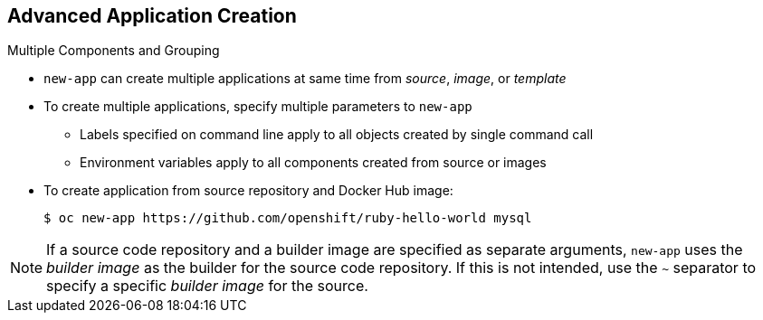 == Advanced Application Creation


.Multiple Components and Grouping

* `new-app` can create multiple applications at same time from _source_,
 _image_, or _template_

* To create multiple applications, specify multiple parameters to `new-app`

** Labels specified on command line apply to all objects created by single
 command call

** Environment variables apply to all components created from source or images

* To create application from source repository and Docker Hub image:
+
----
$ oc new-app https://github.com/openshift/ruby-hello-world mysql
----

NOTE: If a source code repository and a builder image are specified as separate
 arguments, `new-app` uses the _builder image_ as the builder for the source
  code repository. If this is not intended, use the `~` separator to specify a
   specific _builder image_ for the source.



ifdef::showscript[]

=== Transcript
The `new-app` command allows creating multiple applications at once from source,
 images, or templates. To do this, simply specify multiple parameters to the
  `new-app` call. Labels specified on the command line apply to all objects
   created by the single call. Environment variables apply to all components
    created from source or images.



endif::showscript[]

